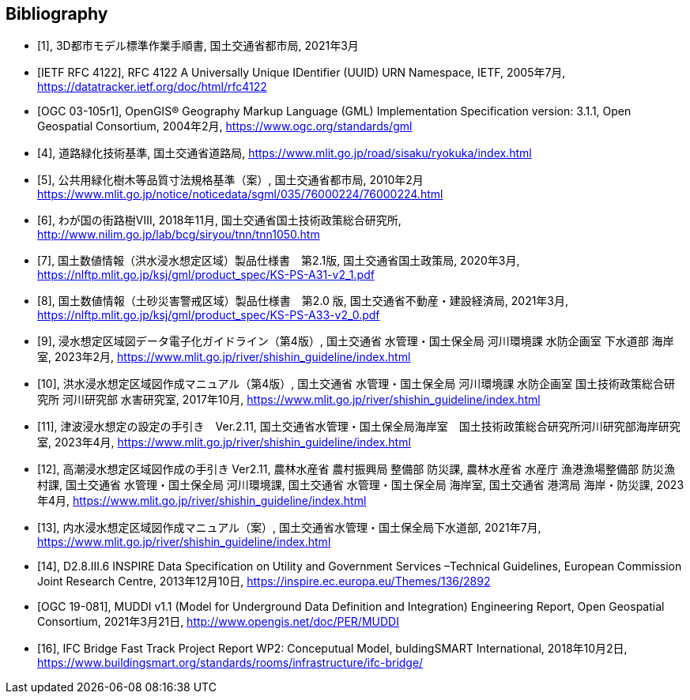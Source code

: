 
[bibliography]
== Bibliography

* [[[ref1,1]]], 3D都市モデル標準作業手順書, 国土交通省都市局, 2021年3月

* [[[ref2,IETF RFC 4122]]], RFC 4122 A Universally Unique IDentifier (UUID) URN Namespace, IETF, 2005年7月,
https://datatracker.ietf.org/doc/html/rfc4122

// TODO: Can't find this!
* [[[ref3,OGC 03-105r1]]], OpenGIS® Geography Markup Language (GML) Implementation Specification version: 3.1.1, Open Geospatial Consortium, 2004年2月,
https://www.ogc.org/standards/gml

* [[[ref4,4]]], 道路緑化技術基準, 国土交通省道路局,
https://www.mlit.go.jp/road/sisaku/ryokuka/index.html

* [[[ref5,5]]], 公共用緑化樹木等品質寸法規格基準（案）, 国土交通省都市局, 2010年2月
https://www.mlit.go.jp/notice/noticedata/sgml/035/76000224/76000224.html

* [[[ref6,6]]], わが国の街路樹Ⅷ, 2018年11月, 国土交通省国土技術政策総合研究所,
http://www.nilim.go.jp/lab/bcg/siryou/tnn/tnn1050.htm[http://www.nilim.go.jp/lab/bcg/siryou/tnn/tnn1050.htm]

* [[[ref7,7]]], 国土数値情報（洪水浸水想定区域）製品仕様書　第2.1版, 国土交通省国土政策局, 2020年3月,
https://nlftp.mlit.go.jp/ksj/gml/product_spec/KS-PS-A31-v2_1.pdf

* [[[ref8,8]]], 国土数値情報（土砂災害警戒区域）製品仕様書　第2.0 版, 国土交通省不動産・建設経済局, 2021年3月,
https://nlftp.mlit.go.jp/ksj/gml/product_spec/KS-PS-A33-v2_0.pdf

* [[[ref9,9]]], 浸水想定区域図データ電子化ガイドライン（第4版）, 国土交通省 水管理・国土保全局 河川環境課 水防企画室 下水道部 海岸室, 2023年2月,
https://www.mlit.go.jp/river/shishin_guideline/index.html

* [[[ref10,10]]], 洪水浸水想定区域図作成マニュアル（第4版）, 国土交通省 水管理・国土保全局 河川環境課 水防企画室 国土技術政策総合研究所 河川研究部 水害研究室, 2017年10月,
https://www.mlit.go.jp/river/shishin_guideline/index.html

* [[[ref11,11]]], 津波浸水想定の設定の手引き　Ver.2.11, 国土交通省水管理・国土保全局海岸室　国土技術政策総合研究所河川研究部海岸研究室, 2023年4月,
https://www.mlit.go.jp/river/shishin_guideline/index.html

* [[[ref12,12]]], 高潮浸水想定区域図作成の手引き Ver2.11, 農林水産省 農村振興局 整備部 防災課, 農林水産省 水産庁 漁港漁場整備部 防災漁村課, 国土交通省 水管理・国土保全局 河川環境課, 国土交通省 水管理・国土保全局 海岸室, 国土交通省 港湾局 海岸・防災課, 2023年4月,
https://www.mlit.go.jp/river/shishin_guideline/index.html

* [[[ref13,13]]], 内水浸水想定区域図作成マニュアル（案）, 国土交通省水管理・国土保全局下水道部, 2021年7月,
https://www.mlit.go.jp/river/shishin_guideline/index.html

* [[[ref14,14]]], D2.8.III.6 INSPIRE Data Specification on Utility and Government Services –Technical Guidelines, European Commission Joint Research Centre, 2013年12月10日,
https://inspire.ec.europa.eu/Themes/136/2892

* [[[ref15,OGC 19-081]]], MUDDI v1.1 (Model for Underground Data Definition and Integration) Engineering Report, Open Geospatial Consortium, 2021年3月21日,
http://www.opengis.net/doc/PER/MUDDI[http://www.opengis.net/doc/PER/MUDDI]

* [[[ref16,16]]], IFC Bridge Fast Track Project Report WP2: Conceputual Model, buldingSMART International, 2018年10月2日,
https://www.buildingsmart.org/standards/rooms/infrastructure/ifc-bridge/

